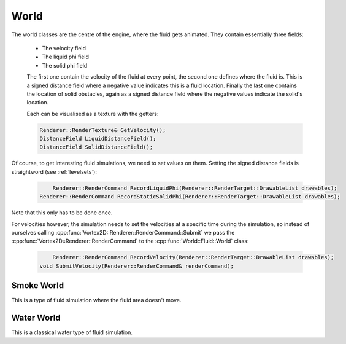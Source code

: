 =====
World
=====

The world classes are the centre of the engine, where the fluid gets animated. They contain essentially three fields:

 * The velocity field
 * The liquid phi field
 * The solid phi field

 The first one contain the velocity of the fluid at every point, the second one defines where the fluid is. This is a signed distance field where a negative value indicates this is a fluid location. Finally the last one contains the location of solid obstacles, again as a signed distance field where the negative values indicate the solid's location. 

 Each can be visualised as a texture with the getters:

 .. code-block:: cpp

    Renderer::RenderTexture& GetVelocity();
    DistanceField LiquidDistanceField();
    DistanceField SolidDistanceField();

Of course, to get interesting fluid simulations, we need to set values on them. Setting the signed distance fields is straightword (see :ref:`levelsets`):

 .. code-block:: cpp

	Renderer::RenderCommand RecordLiquidPhi(Renderer::RenderTarget::DrawableList drawables);
    Renderer::RenderCommand RecordStaticSolidPhi(Renderer::RenderTarget::DrawableList drawables);

Note that this only has to be done once. 

For velocities however, the simulation needs to set the velocities at a specific time during the simulation, so instead of ourselves calling :cpp:func:`Vortex2D::Renderer::RenderCommand::Submit` we pass the :cpp:func:`Vortex2D::Renderer::RenderCommand` to the :cpp:func:`World::Fluid::World` class:

 .. code-block:: cpp

	Renderer::RenderCommand RecordVelocity(Renderer::RenderTarget::DrawableList drawables);
    void SubmitVelocity(Renderer::RenderCommand& renderCommand);

Smoke World
===========

This is a type of fluid simulation where the fluid area doesn't move.

Water World
===========

This is a classical water type of fluid simulation.